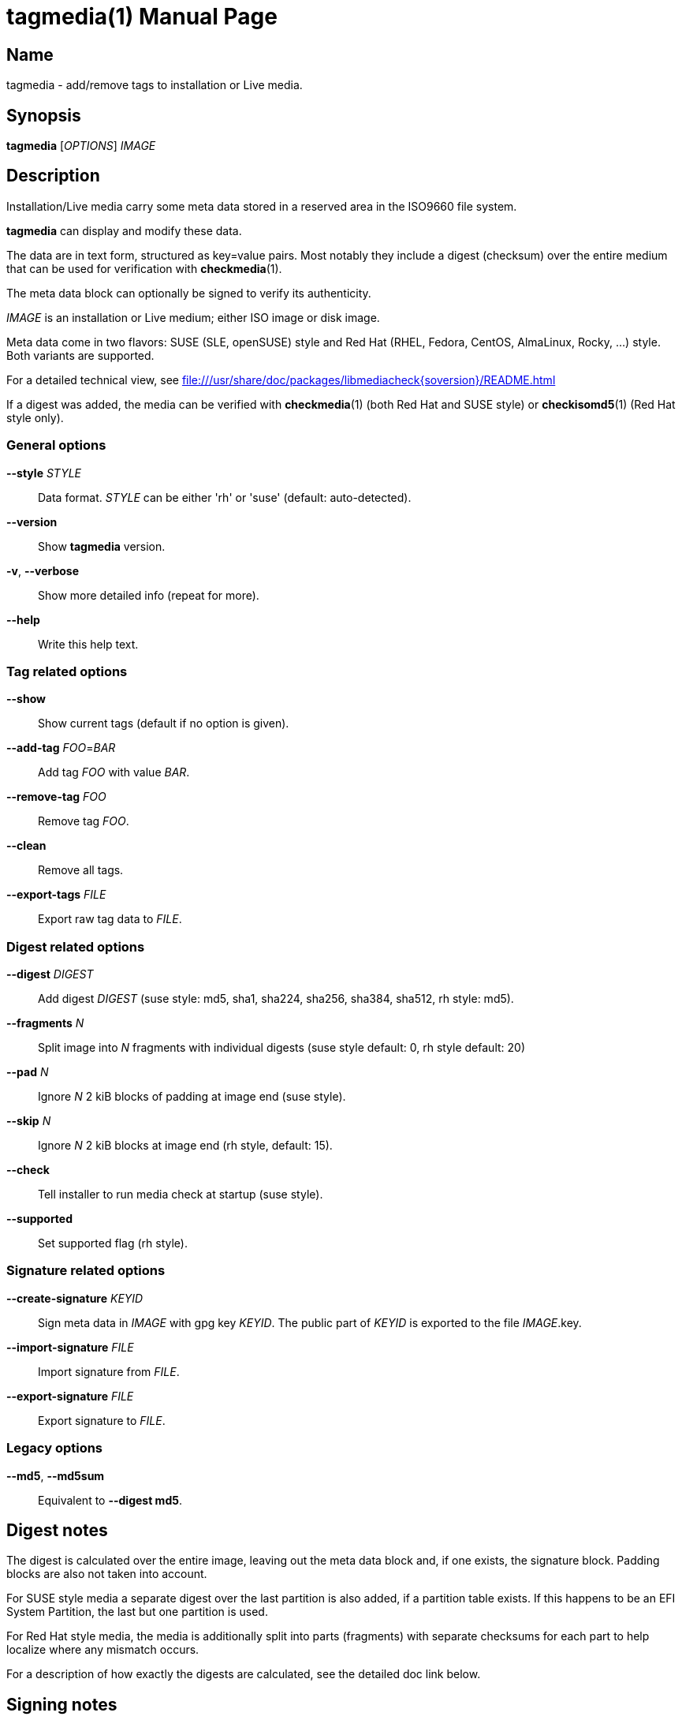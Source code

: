 = tagmedia(1)
:doctype: manpage
:manmanual: User Commands
:mansource: tagmedia {version}

== Name

tagmedia - add/remove tags to installation or Live media.

== Synopsis

*tagmedia* [_OPTIONS_] _IMAGE_


== Description

Installation/Live media carry some meta data stored in a reserved area in the ISO9660 file system.

*tagmedia* can display and modify these data.

The data are in text form, structured as key=value pairs. Most notably they include a digest (checksum) over the
entire medium that can be used for verification with *checkmedia*(1).

The meta data block can optionally be signed to verify its authenticity.

_IMAGE_ is an installation or Live medium; either ISO image or disk image.

Meta data come in two flavors: SUSE (SLE, openSUSE) style and Red Hat (RHEL, Fedora, CentOS, AlmaLinux, Rocky, ...) style.
Both variants are supported.

For a detailed technical view, see file:///usr/share/doc/packages/libmediacheck{soversion}/README.html

If a digest was added, the media can be verified with *checkmedia*(1) (both Red Hat and SUSE style) or *checkisomd5*(1) (Red Hat style only).

=== General options

*--style* _STYLE_::
Data format. _STYLE_ can be either 'rh' or 'suse' (default: auto-detected).

*--version*::
Show *tagmedia* version.

*-v*, *--verbose*::
Show more detailed info (repeat for more).

*--help*::
Write this help text.

=== Tag related options

*--show*::
Show current tags (default if no option is given).

*--add-tag* _FOO_=_BAR_::
Add tag _FOO_ with value _BAR_.

*--remove-tag* _FOO_::
Remove tag _FOO_.

*--clean*::
Remove all tags.

*--export-tags* _FILE_::
Export raw tag data to _FILE_.

=== Digest related options

*--digest* _DIGEST_::
Add digest _DIGEST_ (suse style: md5, sha1, sha224, sha256, sha384, sha512, rh style: md5).

*--fragments* _N_::
Split image into _N_ fragments with individual digests (suse style default: 0, rh style default: 20)

*--pad* _N_::
Ignore _N_ 2 kiB blocks of padding at image end (suse style).

*--skip* _N_::
Ignore _N_ 2 kiB blocks at image end (rh style, default: 15).

*--check*::
Tell installer to run media check at startup (suse style).

*--supported*::
Set supported flag (rh style).

=== Signature related options

*--create-signature* _KEYID_::
Sign meta data in _IMAGE_ with gpg key _KEYID_. The public part of _KEYID_ is exported to the file _IMAGE_.key.

*--import-signature* _FILE_::
Import signature from _FILE_.

*--export-signature* _FILE_::
Export signature to _FILE_.

=== Legacy options

*--md5*, *--md5sum*::
Equivalent to *--digest md5*.

== Digest notes

The digest is calculated over the entire image, leaving out the meta data block and, if one exists, the signature block. Padding blocks
are also not taken into account.

For SUSE style media a separate digest over the last partition is also added, if a partition table exists.
If this happens to be an EFI System Partition, the last but one partition is used.

For Red Hat style media, the media is additionally split into parts (fragments) with separate checksums for each part to help localize
where any mismatch occurs.

For a description of how exactly the digests are calculated, see the detailed doc link below.

== Signing notes

You can add a signature of the meta data block. It can then be used to ensure the authenticity of the meta data, notably the stored digest.

The signature is stored in a special 2 kiB block. The block can be anywhere in the image, usually as part of the file system.
The block is identified by a magic id (see detailed doc link below).

Note that usually this block has to be included during image creation. It does not have to be visible in the file system.

*tagmedia* scans the image for a block with this magic id when calculating a digest and stores a reference to it in the 'signature' tag if one is found.

As an exception, if no such block had been identified, *tagmedia* will try to create one in the padding area, if a padding area exists.

If you do not want *tagmedia* to run gpg directly, it is also possible to create the signature independently of *tagmedia* using *--export-tags* to store the raw meta data in a file, then sign it
and import the signature using the *--import-signature* option.

== Open Build Service

If a signature block is present the OBS will automatically sign images with the project key.

You can get the public part of the project key needed for verification with *osc signkey*.

== Examples

----
# display current meta data
tagmedia foo.iso

# create digest
tagmedia --digest sha256 foo.iso

# create digest, adding a rh-style fragment digest for early error detection
tagmedia --digest sha256 --fragments 20 foo.iso

# create signature, using gpg key id foo-key
tagmedia --create-signature foo-key foo.iso
----

== See Also

*checkisomd5*(1), *checkmedia*(1), *gpg*(1), *implantisomd5*(1), *osc*(1).

== Links

- detailed doc: https://github.com/openSUSE/checkmedia/blob/master/README.adoc
- libmediacheck doc: https://github.com/openSUSE/checkmedia/blob/master/mediacheck.md
- checkmedia web site: https://github.com/openSUSE/checkmedia
- Open Build Service: https://openbuildservice.org
- openSUSE Build Service: https://build.opensuse.org
